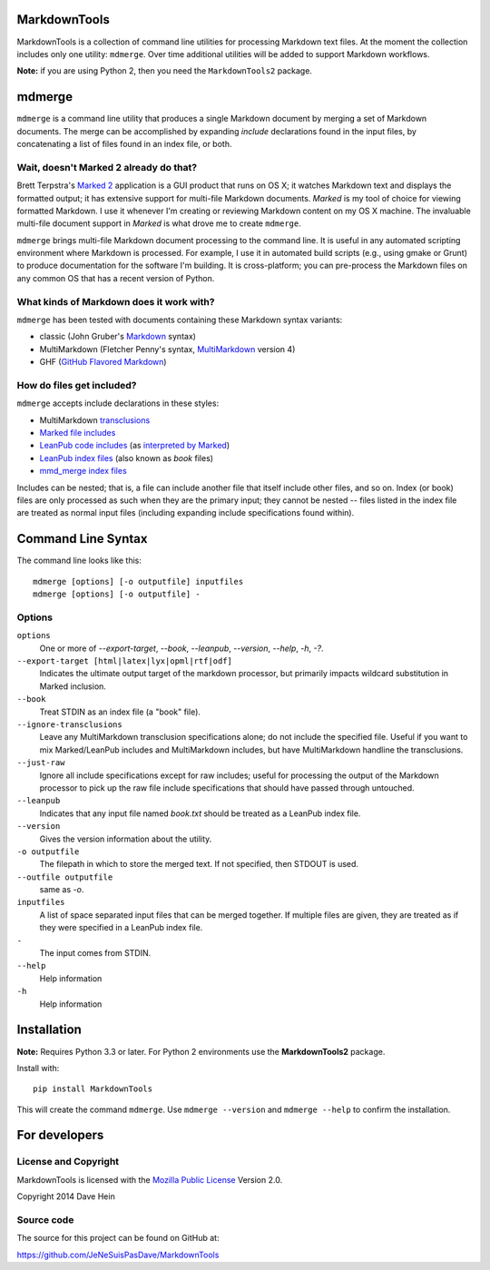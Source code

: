 MarkdownTools
==============

MarkdownTools is a collection of command line utilities for processing 
Markdown text files. At the moment the collection includes only one 
utility: ``mdmerge``. Over time additional utilities will be added to 
support Markdown workflows. 

**Note:** if you are using Python 2, then you need the 
``MarkdownTools2`` package.

mdmerge
=======

``mdmerge`` is a command line utility that produces a single Markdown document
by merging a set of Markdown documents. The merge can be accomplished by 
expanding *include* declarations found in the input files, by concatenating
a list of files found in an index file, or both.

Wait, doesn't Marked 2 already do that?
---------------------------------------

Brett Terpstra's `Marked 2`_ application is a GUI product that runs on OS X;
it watches Markdown text and displays the formatted output; it has 
extensive support for multi-file Markdown documents.
*Marked* is my tool of 
choice for viewing formatted Markdown. I use it whenever I'm creating or 
reviewing Markdown content on my OS X machine.
The invaluable multi-file document support in *Marked* is what drove me to
create ``mdmerge``.

.. _Marked 2: http://marked2app.com

``mdmerge`` brings multi-file Markdown document processing to the command line.
It is useful in any automated scripting environment where Markdown is
processed. For example, I use it in automated build scripts 
(e.g., using gmake or Grunt) to produce documentation for the
software I'm building.
It is cross-platform; you can pre-process the 
Markdown files on any common OS that has a recent version of Python.

What kinds of Markdown does it work with?
-----------------------------------------

``mdmerge`` has been tested with documents containing these Markdown syntax
variants:

* classic (John Gruber's Markdown_ syntax)
* MultiMarkdown (Fletcher Penny's syntax, MultiMarkdown_ version 4)
* GHF (`GitHub Flavored Markdown`_)

.. _Markdown:
	http://daringfireball.net/projects/markdown/syntax
.. _MultiMarkdown: http://fletcherpenney.net/multimarkdown/
.. _GitHub Flavored Markdown:
	https://help.github.com/articles/github-flavored-markdown

How do files get included?
--------------------------

``mdmerge`` accepts include declarations in these styles:

* MultiMarkdown transclusions_
* `Marked file includes`_
* `LeanPub code includes`_ (as `interpreted by Marked`_)
* `LeanPub index files`_ (also known as *book* files)
* `mmd_merge index files`_

.. _Marked file includes: 
	http://marked2app.com/help/Multi-File_Documents.html
.. _interpreted by Marked: 
	http://marked2app.com/help/Special_Syntax.html#includingcode
.. _LeanPub code includes: 
	https://leanpub.com/help/manual#leanpub-auto-code
.. _LeanPub index files: 
	https://leanpub.com/help/manual#leanpub-auto-the-booktxt-file
.. _transclusions: 
	http://fletcher.github.io/MultiMarkdown-4/transclusion
.. _mmd_merge index files: 
	https://github.com/fletcher/MMD-Support/blob/master/Utilities/mmd_merge.pl

Includes can be nested; that is, a file can include another file that itself
include other files, and so on. Index (or book) files are only processed
as such when they are the primary input; they cannot be nested -- files 
listed in the index file are treated as normal input files (including
expanding include specifications found within).

Command Line Syntax
===================

The command line looks like this:

::

	mdmerge [options] [-o outputfile] inputfiles
	mdmerge [options] [-o outputfile] -

Options
-------

``options``
	One or more of `--export-target`, `--book`, `--leanpub`, `--version`, `--help`, `-h`, `-?`.

``--export-target [html|latex|lyx|opml|rtf|odf]``
	Indicates the ultimate output target of the markdown processor, but 
	primarily impacts wildcard substitution in Marked inclusion.

``--book``
	Treat STDIN as an index file (a "book" file).

``--ignore-transclusions``
	Leave any MultiMarkdown transclusion specifications alone; do not include
	the specified file. Useful if you want to mix Marked/LeanPub includes and
	MultiMarkdown includes, but have MultiMarkdown handline the transclusions.

``--just-raw``
	Ignore all include specifications except for raw includes; useful for
	processing the output of the Markdown processor to pick up the raw file include
	specifications that should have passed through untouched.

``--leanpub``
	Indicates that any input file named `book.txt` should be treated as a
	LeanPub index file.

``--version``
	Gives the version information about the utility.

``-o outputfile``
	The filepath in which to store the merged text. If not specified, then 
	STDOUT is used.

``--outfile outputfile``
	same as `-o`.

``inputfiles``
	A list of space separated input files that can be merged together. If
	multiple files are given, they are treated as if they were specified 
	in a LeanPub index file.

``-``
	The input comes from STDIN.

``--help``
	Help information

``-h``
	Help information

Installation
============

**Note:** Requires Python 3.3 or later. For Python 2 environments use
the **MarkdownTools2** package.

Install with::

	pip install MarkdownTools

This will create the command ``mdmerge``. Use ``mdmerge --version`` and 
``mdmerge --help`` to confirm the installation.

For developers
==============

License and Copyright
---------------------

MarkdownTools is licensed with the `Mozilla Public License`_ Version 2.0. 

Copyright 2014 Dave Hein

.. _Mozilla Public License: http://www.mozilla.org/MPL/2.0/

Source code
-----------

The source for this project can be found on GitHub at:

https://github.com/JeNeSuisPasDave/MarkdownTools

